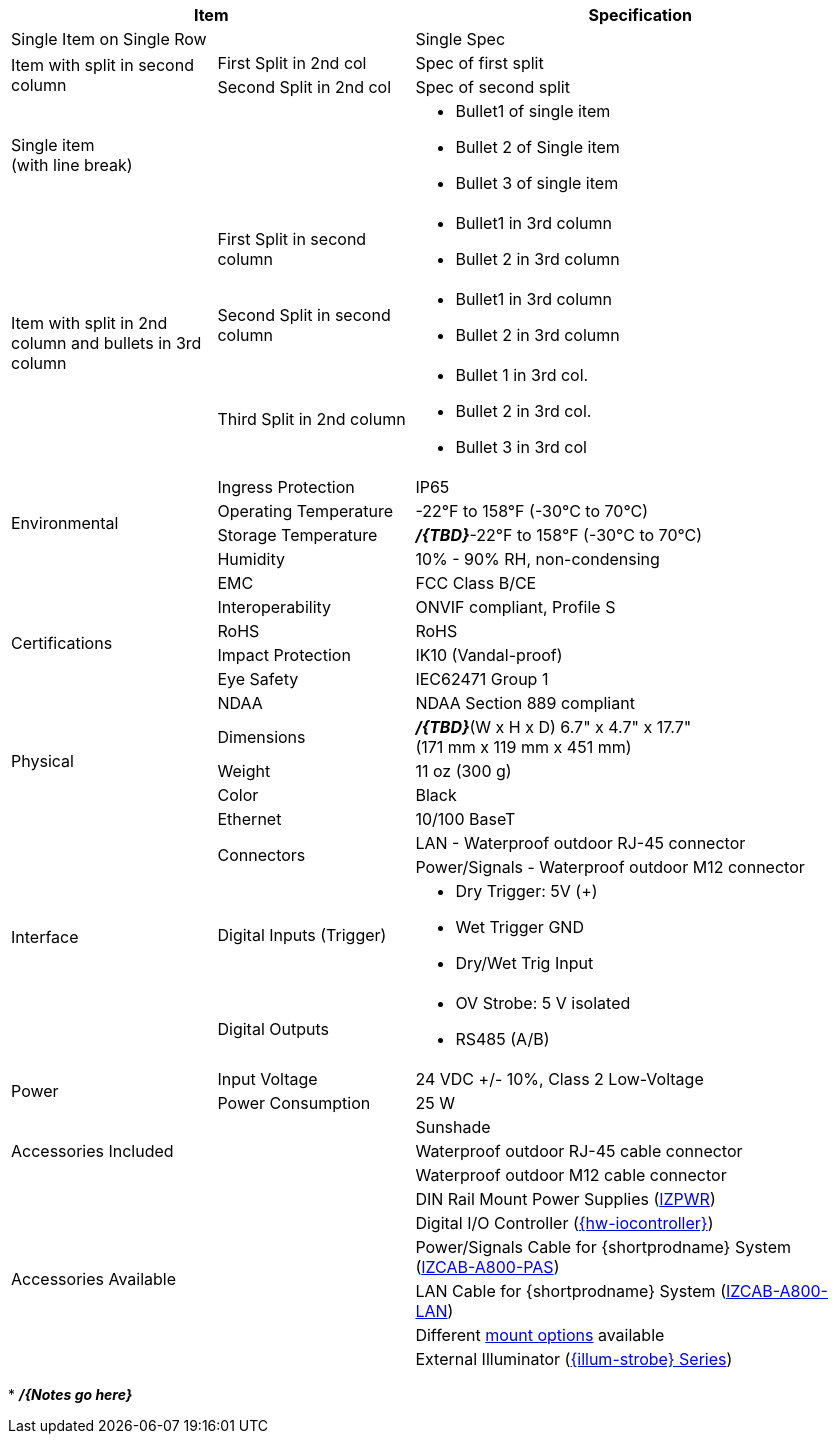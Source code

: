 [table.withborders,options="header",cols="24,23,53"]
|===
2+.^| Item
// {set:cellbgcolor:#c0c0c0}

.^| Specification
// {set:cellbgcolor:#c0c0c0}

2+.^| Single Item on Single Row
.^| Single Spec

.2+.^| Item with split in second column
//{set:cellbgcolor!}
.^| First Split in 2nd col
.^| Spec of first split
.^| Second Split in 2nd col
.^| Spec of second split


2.1+.^| Single item +
(with line break)
.^a| * Bullet1 of single item
* Bullet 2 of Single item
* Bullet 3 of single item

.3+.^| Item with split in 2nd column
and bullets in 3rd column
.1+.^| First Split in second column
.^a| * Bullet1 in 3rd column
* Bullet 2 in 3rd column
.1+.^| Second Split in second column
.^a| * Bullet1 in 3rd column
* Bullet 2 in 3rd column

.1+.^| Third Split in 2nd column
.^a| * Bullet 1 in 3rd col.
* Bullet 2 in 3rd col.
* Bullet 3 in 3rd col

.4+.^| Environmental
.^| Ingress Protection
.^| IP65


.^| Operating Temperature
.^| -22°F to 158°F (-30°C to 70°C)


.^| Storage Temperature
.^| *_/{TBD}_*-22°F to 158°F (-30°C to 70°C)


.^| Humidity
.^| 10% - 90% RH, non-condensing

.6+.^| Certifications
.^| EMC
.^| FCC Class B/CE


.^| Interoperability
.^| ONVIF compliant, Profile S


.^| RoHS
.^| RoHS


.^| Impact Protection
.^| IK10 (Vandal-proof)


.^| Eye Safety
.^| IEC62471 Group 1


.^| NDAA
.^| NDAA Section 889 compliant

.3+.^| Physical
.^| Dimensions
.^| *_/{TBD}_*(W x H x D) 6.7" x 4.7" x 17.7" +
(171 mm x 119 mm x 451 mm)


.^| Weight
.^| 11 oz (300 g)


.^| Color
.^| Black

.5+.^| Interface
.^| Ethernet
.^| 10/100 BaseT


.2+.^| Connectors
.^| LAN - Waterproof outdoor RJ-45 connector
.^| Power/Signals - Waterproof outdoor M12 connector

.1+.^| Digital Inputs (Trigger)
.^a| * Dry Trigger: 5V ({plus})
* Wet Trigger GND
* Dry/Wet Trig Input

.1+.^| Digital Outputs
.^a| * OV Strobe: 5 V isolated
* RS485 (A/B)

.2+.^| Power
.^| Input Voltage
.^| 24 VDC {plus}/- 10%, Class 2 Low-Voltage
.^| Power Consumption
.^| 25 W

2.3+.^| Accessories Included
.^| Sunshade
.^| Waterproof outdoor RJ-45 cable connector
.^| Waterproof outdoor M12 cable connector

2.6+.^| Accessories Available
.^| DIN Rail Mount Power Supplies (xref:IZPWR:DocList.adoc[IZPWR])
.^| Digital I/O Controller (xref:IZIO:DocList.adoc[{hw-iocontroller}])
.^| Power/Signals Cable for {shortprodname} System+++<br>+++
(xref:IZCAB-A800-PAS:DocList.adoc[IZCAB-A800-PAS])
.^| LAN Cable for {shortprodname} System (xref:IZCAB-A800-LAN:DocList.adoc[IZCAB-A800-LAN])
.^| Different xref:MNT-ProdToMountMap:DocList.adoc[mount options] available
.^| External Illuminator (xref:IZS:DocList.adoc[{illum-strobe} Series])

|===

+++*+++ *_/{Notes go here}_*
